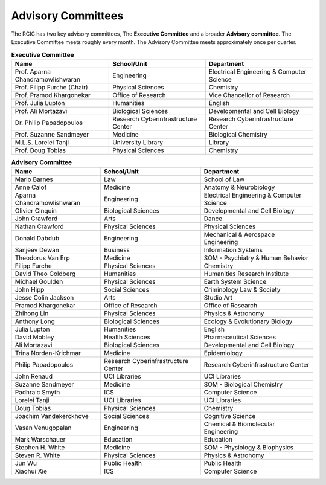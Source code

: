 .. _advisory:

Advisory Committees
===================

The RCIC has two key advisory committees, The **Executive Committee** 
and a broader **Advisory committee**.
The Executive Committee meets roughly every month.
The Advisory Committee meets approximately once per quarter.

.. table:: **Executive Committee**
   :class: noscroll-table

   +----------------------------------+-------------------------------------+------------------------------------------+
   | Name                             | School/Unit                         | Department                               |
   +==================================+=====================================+==========================================+
   | Prof. Aparna Chandramowlishwaran | Engineering                         | Electrical Engineering & Computer Science|
   +----------------------------------+-------------------------------------+------------------------------------------+
   | Prof. Filipp Furche (Chair)      | Physical Sciences                   | Chemistry                                |
   +----------------------------------+-------------------------------------+------------------------------------------+
   | Prof. Pramod Khargonekar         | Office of Research                  | Vice Chancellor of Research              |
   +----------------------------------+-------------------------------------+------------------------------------------+
   | Prof. Julia Lupton               | Humanities                          | English                                  |
   +----------------------------------+-------------------------------------+------------------------------------------+
   | Prof. Ali Mortazavi              | Biological Sciences                 | Developmental and Cell Biology           |
   +----------------------------------+-------------------------------------+------------------------------------------+
   | Dr. Philip Papadopoulos          | Research Cyberinfrastructure Center | Research Cyberinfrastructure Center      |
   +----------------------------------+-------------------------------------+------------------------------------------+
   | Prof. Suzanne Sandmeyer          | Medicine                            | Biological Chemistry                     |
   +----------------------------------+-------------------------------------+------------------------------------------+
   | M.L.S. Lorelei Tanji             | University Library                  | Library                                  |
   +----------------------------------+-------------------------------------+------------------------------------------+
   | Prof. Doug Tobias                | Physical Sciences                   | Chemistry                                |
   +----------------------------------+-------------------------------------+------------------------------------------+

.. table:: **Advisory Committee**
   :class: noscroll-table

   +----------------------------------+-------------------------------------+-------------------------------------------+
   | Name                             | School/Unit                         | Department                                |
   +==================================+=====================================+===========================================+
   | Mario Barnes                     | Law                                 | School of Law                             |
   +----------------------------------+-------------------------------------+-------------------------------------------+
   | Anne Calof                       | Medicine                            | Anatomy & Neurobiology                    |
   +----------------------------------+-------------------------------------+-------------------------------------------+
   | Aparna Chandramowlishwaran       | Engineering                         | Electrical Engineering & Computer Science |
   +----------------------------------+-------------------------------------+-------------------------------------------+
   | Olivier Cinquin                  | Biological Sciences                 | Developmental and Cell Biology            |
   +----------------------------------+-------------------------------------+-------------------------------------------+
   | John Crawford                    | Arts                                | Dance                                     |
   +----------------------------------+-------------------------------------+-------------------------------------------+
   | Nathan Crawford                  | Physical Sciences                   | Physical Sciences                         |
   +----------------------------------+-------------------------------------+-------------------------------------------+
   | Donald Dabdub                    | Engineering                         | Mechanical & Aerospace Engineering        |
   +----------------------------------+-------------------------------------+-------------------------------------------+
   | Sanjeev Dewan                    | Business                            | Information Systems                       |
   +----------------------------------+-------------------------------------+-------------------------------------------+
   | Theodorus Van Erp                | Medicine                            | SOM - Psychiatry & Human Behavior         |
   +----------------------------------+-------------------------------------+-------------------------------------------+
   | Filipp Furche                    | Physical Sciences                   | Chemistry                                 |
   +----------------------------------+-------------------------------------+-------------------------------------------+
   | David Theo Goldberg              | Humanities                          | Humanities Research Institute             |
   +----------------------------------+-------------------------------------+-------------------------------------------+
   | Michael Goulden                  | Physical Sciences                   | Earth System Science                      |
   +----------------------------------+-------------------------------------+-------------------------------------------+
   | John Hipp                        | Social Sciences                     | Criminology Law & Society                 |
   +----------------------------------+-------------------------------------+-------------------------------------------+
   | Jesse Colin Jackson              | Arts                                | Studio Art                                |
   +----------------------------------+-------------------------------------+-------------------------------------------+
   | Pramod Khargonekar               | Office of Research                  | Office of Research                        |
   +----------------------------------+-------------------------------------+-------------------------------------------+
   | Zhihong Lin                      | Physical Sciences                   | Physics & Astronomy                       |
   +----------------------------------+-------------------------------------+-------------------------------------------+
   | Anthony Long                     | Biological Sciences                 | Ecology & Evolutionary Biology            |
   +----------------------------------+-------------------------------------+-------------------------------------------+
   | Julia Lupton                     | Humanities                          | English                                   |
   +----------------------------------+-------------------------------------+-------------------------------------------+
   | David Mobley                     | Health Sciences                     | Pharmaceutical Sciences                   |
   +----------------------------------+-------------------------------------+-------------------------------------------+
   | Ali Mortazavi                    | Biological Sciences                 | Developmental and Cell Biology            |
   +----------------------------------+-------------------------------------+-------------------------------------------+
   | Trina Norden-Krichmar            | Medicine                            | Epidemiology                              |
   +----------------------------------+-------------------------------------+-------------------------------------------+
   | Philip Papadopoulos              | Research Cyberinfrastructure Center | Research Cyberinfrastructure Center       |
   +----------------------------------+-------------------------------------+-------------------------------------------+
   | John Renaud                      | UCI Libraries                       | UCI Libraries                             |
   +----------------------------------+-------------------------------------+-------------------------------------------+
   | Suzanne Sandmeyer                | Medicine                            | SOM - Biological Chemistry                |
   +----------------------------------+-------------------------------------+-------------------------------------------+
   | Padhraic Smyth                   | ICS                                 | Computer Science                          |
   +----------------------------------+-------------------------------------+-------------------------------------------+
   | Lorelei Tanji                    | UCI Libraries                       | UCI Libraries                             |
   +----------------------------------+-------------------------------------+-------------------------------------------+
   | Doug Tobias                      | Physical Sciences                   | Chemistry                                 |
   +----------------------------------+-------------------------------------+-------------------------------------------+
   | Joachim Vandekerckhove           | Social Sciences                     | Cognitive Science                         |
   +----------------------------------+-------------------------------------+-------------------------------------------+
   | Vasan Venugopalan                | Engineering                         | Chemical & Biomolecular Engineering       |
   +----------------------------------+-------------------------------------+-------------------------------------------+
   | Mark Warschauer                  | Education                           | Education                                 |
   +----------------------------------+-------------------------------------+-------------------------------------------+
   | Stephen H. White                 | Medicine                            | SOM - Physiology & Biophysics             |
   +----------------------------------+-------------------------------------+-------------------------------------------+
   | Steven R. White                  | Physical Sciences                   | Physics & Astronomy                       |
   +----------------------------------+-------------------------------------+-------------------------------------------+
   | Jun Wu                           | Public Health                       | Public Health                             |
   +----------------------------------+-------------------------------------+-------------------------------------------+
   | Xiaohui Xie                      | ICS                                 | Computer Science                          |
   +----------------------------------+-------------------------------------+-------------------------------------------+
